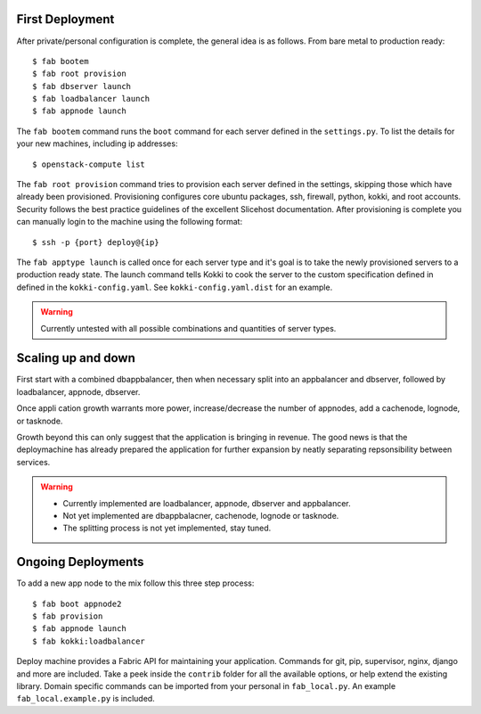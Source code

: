 First Deployment
================
After private/personal configuration is complete, the general idea is
as follows. From bare metal to production ready::

    $ fab bootem
    $ fab root provision
    $ fab dbserver launch
    $ fab loadbalancer launch
    $ fab appnode launch

The ``fab bootem`` command runs the ``boot`` command for each server
defined in the ``settings.py``. To list the details for your new
machines, including ip addresses::

    $ openstack-compute list

The ``fab root provision`` command tries to provision each server
defined in the settings, skipping those which have already been
provisioned. Provisioning configures core ubuntu packages, ssh,
firewall, python, kokki, and root accounts. Security follows the best
practice guidelines of the excellent Slicehost documentation. After
provisioning is complete you can manually login to the machine using
the following format::

    $ ssh -p {port} deploy@{ip}

The ``fab apptype launch`` is called once for each server type and
it's goal is to take the newly provisioned servers to a production
ready state. The launch command tells Kokki to cook the server to the
custom specification defined in defined in the
``kokki-config.yaml``. See ``kokki-config.yaml.dist`` for an example.

.. warning::

    Currently untested with all possible combinations and quantities
    of server types.


Scaling up and down
===================
First start with a combined dbappbalancer, then when necessary split
into an appbalancer and dbserver, followed by loadbalancer, appnode,
dbserver.

Once appli cation growth warrants more power, increase/decrease the
number of appnodes, add a cachenode, lognode, or tasknode.

Growth beyond this can only suggest that the application is bringing
in revenue. The good news is that the deploymachine has already
prepared the application for further expansion by neatly separating
repsonsibility between services.

.. warning::

    * Currently implemented are loadbalancer, appnode, dbserver and
      appbalancer.
    * Not yet implemented are dbappbalacner, cachenode, lognode or
      tasknode.
    * The splitting process is not yet implemented, stay tuned.


Ongoing Deployments
===================
To add a new app node to the mix follow this three step process::

    $ fab boot appnode2
    $ fab provision
    $ fab appnode launch
    $ fab kokki:loadbalancer

Deploy machine provides a Fabric API for maintaining your
application. Commands for git, pip, supervisor, nginx, django and more
are included. Take a peek inside the ``contrib`` folder for all the
available options, or help extend the existing library. Domain
specific commands can be imported from your personal in
``fab_local.py``. An example ``fab_local.example.py`` is included.
